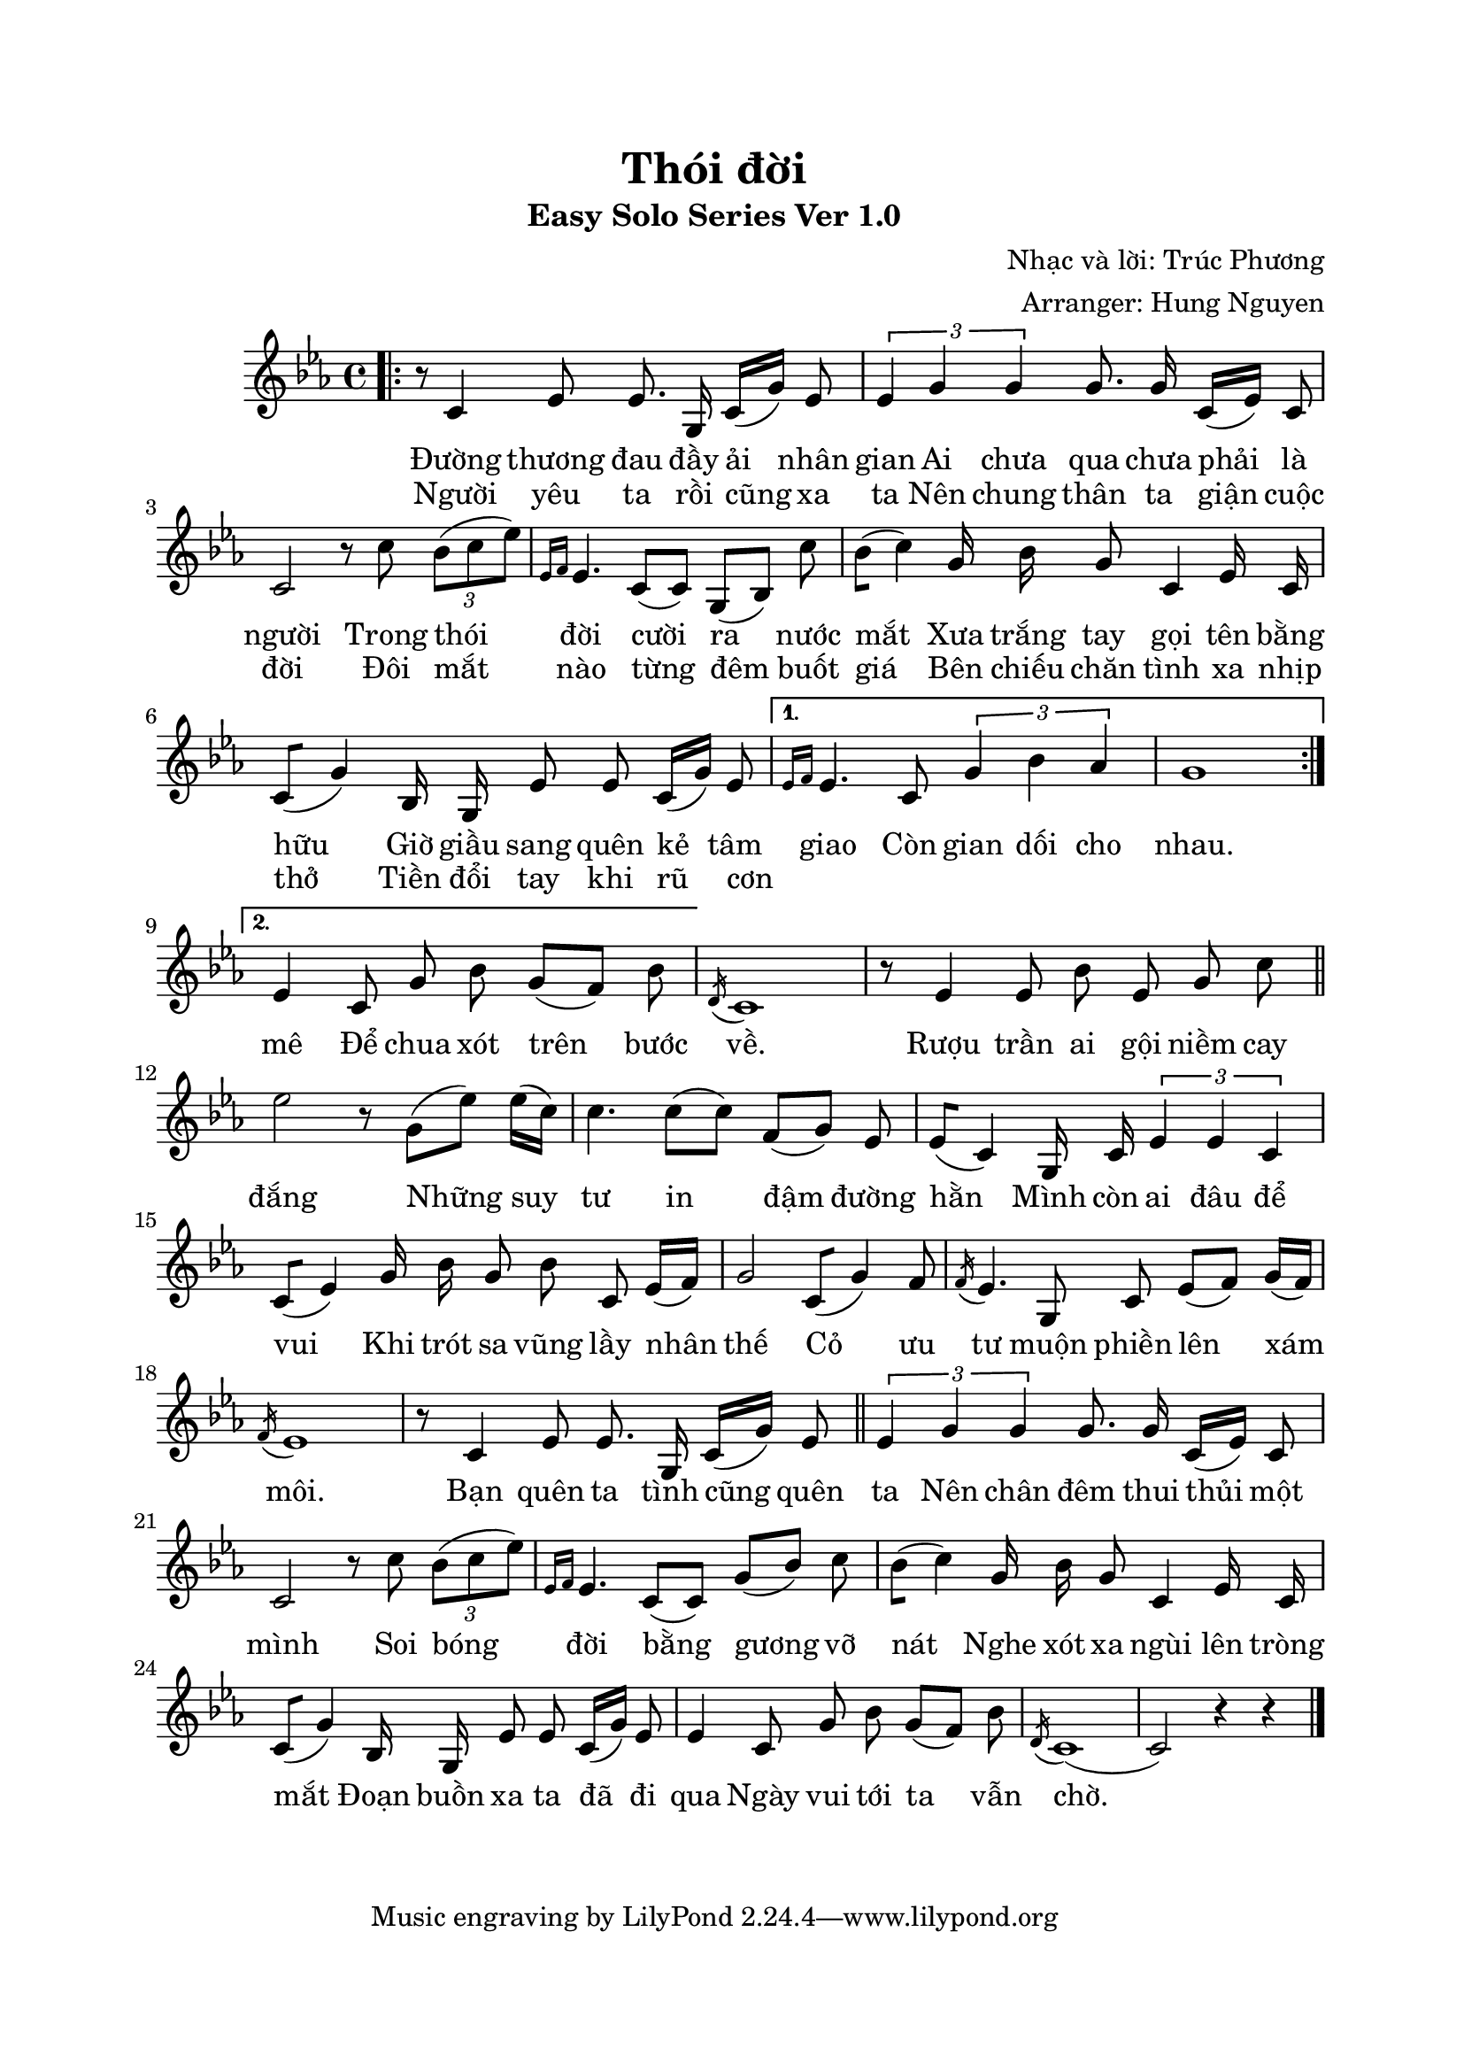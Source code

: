 \paper{
top-margin = 20 \mm
left-margin = 15 \mm
right-margin = 20 \mm
bottom-margin = 20\mm
indent = 20 \mm
short-indent = 7.5\mm

}

\header{
  title = "Thói đời"
  subtitle = "Easy Solo Series Ver 1.0"
  composer = "Nhạc và lời: Trúc Phương"
  arranger = "Arranger: Hung Nguyen"
  
}


melody = \relative c' {
  
  #(set-global-staff-size 20)
  \clef treble
  \key c \minor
  \time 4/4

% Đoạn 1 & 2

  \bar ".|:"
  
  \repeat volta 2 {
  r8 c4 ees8 ees8. g,16 c16[(g'16)] ees8
  \tuplet 3/2 {ees4 g4 g4} g8. g16 c,16[(ees16)] c8
  c2 r8 c'8 \tuplet 3/2 {bes8 [(c8 ees8)]}
  \grace {ees,16[f16]} ees4. | c8[(c8)] g8[(bes8)] c'8
  bes8[(c4)] g16 bes16 g8 c,4 ees16 c16
  c8[(g'4)] bes,16 g16 ees'8 ees8 c16[(g'16)] ees8
| }
  
 \alternative 
 { 
   {\grace {ees16[f16]} ees4. | c8 \tuplet 3/2 {g'4 bes4 aes4}
  g1
      | }

  %\bar ":|."
 { ees4 c8 g'8 bes8 g8[(f8)] bes8 | }
 
 }
 
  \acciaccatura d,16 c1 | 

% Điệp khúc
  r8 ees4 ees8 bes'8 ees,8 g8 c8
  \bar "||"
  ees2 r8 g,8[(ees'8)] ees16[(c16)]
  c4. c8[(c8)] f,8[(g8)] ees8 
  ees8[(c4)] g16 c16 \tuplet 3/2 {ees4 ees4 c4}
  c8[(ees4)] g16 bes16 g8 bes8 c,8 ees16[(f16)]
  g2 c,8[(g'4)] f8
  \acciaccatura f16 ees4. | 
  g,8 c8 ees8[(f8)] g16[(f16)]
    \acciaccatura f16 ees1 | 
% Đoạn 3
  r8 c4 ees8 ees8. g,16 c16[(g'16)] ees8
  \bar "||"
  \tuplet 3/2 {ees4 g4 g4} g8. g16 c,16[(ees16)] c8
  c2 r8 c'8 \tuplet 3/2 {bes8 [(c8 ees8)]}
  \grace {ees,16[f16]} ees4. | c8[(c8)] g'8[(bes8)] c8
  bes8[(c4)] g16 bes16 g8 c,4 ees16 c16
  c8[(g'4)] bes,16 g16 ees'8 ees8 c16[(g'16)] ees8
   ees4 c8 g'8 bes8 g8[(f8)] bes8
   \acciaccatura d,16 c1[(c2)] | r4 r4
     \bar "|."
  
}

one = \lyricmode {      
 Đường thương đau đầy ải nhân gian 
 Ai chưa qua chưa phải là người Trong thói đời cười ra nước mắt
 Xưa trắng tay gọi tên bằng hữu Giờ giầu sang quên kẻ tâm giao
 Còn gian dối cho nhau.
}
two = \lyricmode {
 Người yêu ta rồi cũng xa ta Nên chung thân ta giận cuộc đời
 Đôi mắt nào từng đêm buốt giá Bên chiếu chăn tình xa nhịp thở
 Tiền đổi tay khi rũ cơn _ _ _ _ _ _ mê Để chua xót trên bước về.
 Rượu trần ai gội niềm cay đắng Những suy tư in đậm đường hằn
 Mình còn ai đâu để vui Khi trót sa vũng lầy nhân thế
 Cỏ ưu tư muộn phiền lên xám môi.
 Bạn quên ta tình cũng quên ta Nên chân đêm thui thủi một mình
 Soi bóng đời bằng gương vỡ nát Nghe xót xa ngùi lên tròng mắt
 Đoạn buồn xa ta đã đi qua Ngày vui tới ta vẫn chờ.
 
}


\score{
  <<
    \new Voice = "one" {
      \autoBeamOff
      \melody
    }
    \new Lyrics \lyricsto "one" \one
    \new Lyrics \lyricsto "one" \two       
  >>
  \layout { }
  \midi { }
}